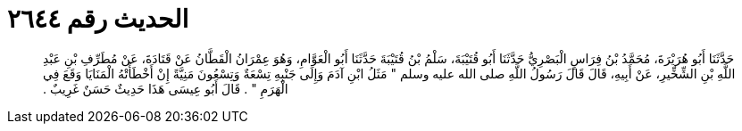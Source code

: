 
= الحديث رقم ٢٦٤٤

[quote.hadith]
حَدَّثَنَا أَبُو هُرَيْرَةَ، مُحَمَّدُ بْنُ فِرَاسٍ الْبَصْرِيُّ حَدَّثَنَا أَبُو قُتَيْبَةَ، سَلْمُ بْنُ قُتَيْبَةَ حَدَّثَنَا أَبُو الْعَوَّامِ، وَهُوَ عِمْرَانُ الْقَطَّانُ عَنْ قَتَادَةَ، عَنْ مُطَرِّفِ بْنِ عَبْدِ اللَّهِ بْنِ الشِّخِّيرِ، عَنْ أَبِيهِ، قَالَ قَالَ رَسُولُ اللَّهِ صلى الله عليه وسلم ‏"‏ مَثَلُ ابْنِ آدَمَ وَإِلَى جَنْبِهِ تِسْعَةٌ وَتِسْعُونَ مَنِيَّةً إِنْ أَخْطَأَتْهُ الْمَنَايَا وَقَعَ فِي الْهَرَمِ ‏"‏ ‏.‏ قَالَ أَبُو عِيسَى هَذَا حَدِيثٌ حَسَنٌ غَرِيبٌ ‏.‏
